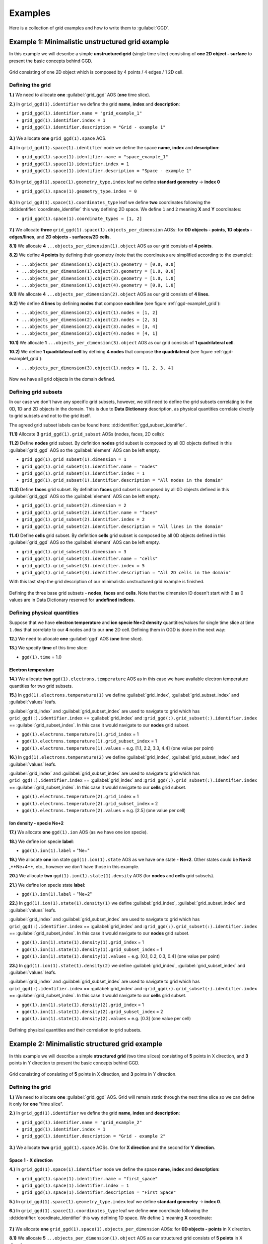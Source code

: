 ..
    GGD doc copied from https://git.iter.org/projects/IMEX/repos/ggd/browse/doc/guide/source
    
.. _ggd-examples:

========
Examples
========

Here is a collection of grid examples and how to write them to
:guilabel:`GGD`.

-------------------------------------------------
Example 1: Minimalistic unstructured grid example
-------------------------------------------------

In this example we will describe a simple **unstructured grid** (single
time slice) consisting of **one 2D object - surface** to present the basic
concepts behind GGD.

.. _ggd-example1_grid:

.. figure:: images/grid_structure_1.png
   :align: center
   :width: 550px

   Grid consisting of one 2D object which is composed by 4 points / 4 edges /
   1 2D cell.

^^^^^^^^^^^^^^^^^
Defining the grid
^^^^^^^^^^^^^^^^^

**1.)** We need to allocate **one** :guilabel:`grid_ggd` AOS (**one** time slice).

**2.)** In ``grid_ggd(1).identifier`` we define the grid **name**, **index** and
**description**:

- ``grid_ggd(1).identifier.name = "grid_example_1"``
- ``grid_ggd(1).identifier.index = 1``
- ``grid_ggd(1).identifier.description = "Grid - example 1"``

.. figure:: images/example_1_1.png
   :align: center
   :width: 600px

**3.)** We allocate **one** ``grid_ggd(1).space`` AOS.

**4.)** In ``grid_ggd(1).space(1).identifier`` node we define the space **name**,
**index** and **description**:

- ``grid_ggd(1).space(1).identifier.name = "space_example_1"``
- ``grid_ggd(1).space(1).identifier.index = 1``
- ``grid_ggd(1).space(1).identifier.description = "Space - example 1"``

.. figure:: images/example_1_2.png
   :align: center
   :width: 600px

**5.)** In ``grid_ggd(1).space(1).geometry_type.index`` leaf we define
**standard geometry** -> **index 0**

- ``grid_ggd(1).space(1).geometry_type.index = 0``

.. figure:: images/example_1_3.png
   :align: center
   :width: 550px

**6.)** In ``grid_ggd(1).space(1).coordinates_type`` leaf we define **two** coordinates
following the :dd:identifier:`coordinate_identifier` this way defining 2D space. We
define ``1`` and ``2`` meaning **X** and **Y** coordinates:

- ``grid_ggd(1).space(1).coordinate_types = [1, 2]``

.. figure:: images/example_1_4.png
   :align: center
   :width: 500px

**7.)** We allocate **three** ``grid_ggd(1).space(1).objects_per_dimension`` AOSs:
for **0D objects - points**, **1D objects - edges/lines**, and
**2D objects - surfaces/2D cells**.

**8.1)** We allocate **4**  ``...objects_per_dimension(1).object`` AOS as our grid
consists of **4 points**.

**8.2)** We define **4 points** by defining their geometry (note that the
coordinates are simplified according to the example):

- ``...objects_per_dimension(1).object(1).geometry = [0.0, 0.0]``
- ``...objects_per_dimension(1).object(2).geometry = [1.0, 0.0]``
- ``...objects_per_dimension(1).object(3).geometry = [1.0, 1.0]``
- ``...objects_per_dimension(1).object(4).geometry = [0.0, 1.0]``

**9.1)** We allocate **4**  ``...objects_per_dimension(2).object`` AOS as our grid
consists of **4 lines**.

**9.2)** We define **4 lines** by defining **nodes** that compose **each line**
(see figure :ref:`ggd-example1_grid`):

- ``...objects_per_dimension(2).object(1).nodes = [1, 2]``
- ``...objects_per_dimension(2).object(2).nodes = [2, 3]``
- ``...objects_per_dimension(2).object(3).nodes = [3, 4]``
- ``...objects_per_dimension(2).object(4).nodes = [4, 1]``

**10.1)** We allocate **1**  ``...objects_per_dimension(3).object`` AOS as our grid
consists of **1 quadrilateral cell**.

**10.2)** We define **1 quadrilateral cell** by defining **4 nodes** that compose
**the quadrilateral** (see figure :ref:`ggd-example1_grid`):

- ``...objects_per_dimension(3).object(1).nodes = [1, 2, 3, 4]``

.. figure:: images/example_1_5.png
   :align: center
   :width: 600px

Now we have all grid objects in the domain defined.

^^^^^^^^^^^^^^^^^^^^^
Defining grid subsets
^^^^^^^^^^^^^^^^^^^^^

In our case we don't have any specific grid subsets, however, we still need
to define the grid subsets correlating to the 0D, 1D and 2D objects in the
domain. This is due to **Data Dictionary** description, as physical quantities
correlate directly to grid subsets and not to the grid itself.

The agreed grid subset labels can be found here:
:dd:identifier:`ggd_subset_identifier`.

**11.1)** Allocate **3** ``grid_ggd(1).grid_subset`` AOSs (nodes, faces, 2D cells):

**11.2)** Define **nodes** grid subset. By definition **nodes** grid subset is
composed by all 0D objects defined in this :guilabel:`grid_ggd` AOS so the
:guilabel:`element` AOS can be left empty.

- ``grid_ggd(1).grid_subset(1).dimension = 1``
- ``grid_ggd(1).grid_subset(1).identifier.name = "nodes"``
- ``grid_ggd(1).grid_subset(1).identifier.index = 1``
- ``grid_ggd(1).grid_subset(1).identifier.description = "All nodes in the domain"``

**11.3)** Define **faces** grid subset. By definition **faces** grid subset is
composed by all 0D objects defined in this :guilabel:`grid_ggd` AOS so the
:guilabel:`element` AOS can be left empty.

- ``grid_ggd(1).grid_subset(2).dimension = 2``
- ``grid_ggd(1).grid_subset(2).identifier.name = "faces"``
- ``grid_ggd(1).grid_subset(2).identifier.index = 2``
- ``grid_ggd(1).grid_subset(2).identifier.description = "All lines in the domain"``

**11.4)** Define **cells** grid subset. By definition **cells** grid subset is
composed by all 0D objects defined in this :guilabel:`grid_ggd` AOS so the
:guilabel:`element` AOS can be left empty.

- ``grid_ggd(1).grid_subset(3).dimension = 3``
- ``grid_ggd(1).grid_subset(3).identifier.name = "cells"``
- ``grid_ggd(1).grid_subset(3).identifier.index = 5``
- ``grid_ggd(1).grid_subset(3).identifier.description = "All 2D cells in the domain"``

With this last step the grid description of our minimalistic unstructured grid
example is finished.

.. figure:: images/example_1_6.png
   :align: center
   :width: 600px

   Defining the three base grid subsets - **nodes**, **faces** and
   **cells**. Note that the dimension ID doesn't start with 0 as 0 values
   are in Data Dictionary reserved for **undefined indices**.

^^^^^^^^^^^^^^^^^^^^^^^^^^^^
Defining physical quantities
^^^^^^^^^^^^^^^^^^^^^^^^^^^^

Suppose that we have **electron temperature** and **ion specie Ne+2 density**
quantities/values for single time
slice at time ``1.0ms`` that correlate to our **4** nodes and to our **one**
2D cell. Defining them in GGD is done in the next way:

**12.)** We need to allocate **one** :guilabel:`ggd` AOS (**one** time slice).

**13.)** We specify **time** of this time slice:

- ``ggd(1).time`` = 1.0

""""""""""""""""""""
Electron temperature
""""""""""""""""""""

**14.)** We allocate **two** ``ggd(1).electrons.temperature`` AOS as in this case
we have available electron temperature quantities for two grid subsets.

**15.)** In ``ggd(1).electrons.temperature(1)`` we define :guilabel:`grid_index`,
:guilabel:`grid_subset_index` and :guilabel:`values` leafs.

:guilabel:`grid_index` and :guilabel:`grid_subset_index` are used to navigate
to grid which has ``grid_ggd(:).identifier.index`` == :guilabel:`grid_index`
and :``grid_ggd(:).grid_subset(:).identifier.index`` == :guilabel:`grid_subset_index`.
In this case it would navigate to our **nodes** grid subset.

- ``ggd(1).electrons.temperature(1).grid_index`` = 1
- ``ggd(1).electrons.temperature(1).grid_subset_index`` = 1
- ``ggd(1).electrons.temperature(1).values`` = e.g. [1.1, 2.2, 3.3, 4.4] (one value per point)

**16.)** In ``ggd(1).electrons.temperature(2)`` we define :guilabel:`grid_index`,
:guilabel:`grid_subset_index` and :guilabel:`values` leafs.

:guilabel:`grid_index` and :guilabel:`grid_subset_index` are used to navigate
to grid which has ``grid_ggd(:).identifier.index`` == :guilabel:`grid_index`
and :``grid_ggd(:).grid_subset(:).identifier.index`` == :guilabel:`grid_subset_index`.
In this case it would navigate to our **cells** grid subset.

- ``ggd(1).electrons.temperature(2).grid_index`` = 1
- ``ggd(1).electrons.temperature(2).grid_subset_index`` = 2
- ``ggd(1).electrons.temperature(2).values`` = e.g. [2.5] (one value per cell)

"""""""""""""""""""""""""
Ion density - specie Ne+2
"""""""""""""""""""""""""

**17.)** We allocate **one** ``ggd(1).ion`` AOS (as we have one ion specie).

**18.)** We define ion specie **label**:

- ``ggd(1).ion(1).label`` = "Ne+"

**19.)** We allocate **one** ion state ``ggd(1).ion(1).state`` AOS as we have one
state - **Ne+2**. Other states could be **Ne+3** ,**Ne+4**, etc., however we
don't have those in this example.

**20.)** We allocate **two** ``ggd(1).ion(1).state(1).density`` AOS (for **nodes** and
**cells** grid subsets).

**21.)** We define ion specie state **label**:

- ``ggd(1).ion(1).label`` = "Ne+2"

**22.)** In ``ggd(1).ion(1).state(1).density(1)`` we define :guilabel:`grid_index`,
:guilabel:`grid_subset_index` and :guilabel:`values` leafs.

:guilabel:`grid_index` and :guilabel:`grid_subset_index` are used to navigate
to grid which has ``grid_ggd(:).identifier.index`` == :guilabel:`grid_index`
and :``grid_ggd(:).grid_subset(:).identifier.index`` == :guilabel:`grid_subset_index`.
In this case it would navigate to our **nodes** grid subset.

- ``ggd(1).ion(1).state(1).density(1).grid_index`` = 1
- ``ggd(1).ion(1).state(1).density(1).grid_subset_index`` = 1
- ``ggd(1).ion(1).state(1).density(1).values`` = e.g. [0.1, 0.2, 0.3, 0.4] (one value per point)

**23.)** In ``ggd(1).ion(1).state(1).density(2)`` we define :guilabel:`grid_index`,
:guilabel:`grid_subset_index` and :guilabel:`values` leafs.

:guilabel:`grid_index` and :guilabel:`grid_subset_index` are used to navigate
to grid which has ``grid_ggd(:).identifier.index`` == :guilabel:`grid_index`
and :``grid_ggd(:).grid_subset(:).identifier.index`` == :guilabel:`grid_subset_index`.
In this case it would navigate to our **cells** grid subset.

- ``ggd(1).ion(1).state(1).density(2).grid_index`` = 1
- ``ggd(1).ion(1).state(1).density(2).grid_subset_index`` = 2
- ``ggd(1).ion(1).state(1).density(2).values`` = e.g. [0.3] (one value per cell)

.. figure:: images/example_1_7.png
   :align: center
   :width: 700px

   Defining physical quantities and their correlation to grid subsets.

.. _ggd-example2:

-----------------------------------------------
Example 2: Minimalistic structured grid example
-----------------------------------------------

In this example we will describe a simple **structured grid** (two
time slices) consisting of **5** points in X direction, and **3** points in
Y direction to present the basic concepts behind GGD.

.. _ggd-example2_grid:

.. figure:: images/example_2_1.png
   :align: center
   :width: 450px

   Grid consisting of consisting of **5** points in X direction, and **3**
   points in Y direction.

^^^^^^^^^^^^^^^^^
Defining the grid
^^^^^^^^^^^^^^^^^

**1.)** We need to allocate **one** :guilabel:`grid_ggd` AOS. Grid will remain
static through the next time slice so we can define it only for **one**
"time slice".

**2.)** In ``grid_ggd(1).identifier`` we define the grid **name**, **index** and
**description**:

- ``grid_ggd(1).identifier.name = "grid_example_2"``
- ``grid_ggd(1).identifier.index = 1``
- ``grid_ggd(1).identifier.description = "Grid - example 2"``

.. figure:: images/example_2_2.png
   :align: center
   :width: 500px

**3.)** We allocate **two** ``grid_ggd(1).space`` AOSs. One for **X direction** and
the second for **Y direction**.

"""""""""""""""""""""
Space 1 - X direction
"""""""""""""""""""""

**4.)** In ``grid_ggd(1).space(1).identifier`` node we define the space **name**,
**index** and **description**:

- ``grid_ggd(1).space(1).identifier.name = "first_space"``
- ``grid_ggd(1).space(1).identifier.index = 1``
- ``grid_ggd(1).space(1).identifier.description = "First Space"``

**5.)** In ``grid_ggd(1).space(1).geometry_type.index`` leaf we define
**standard geometry** -> **index 0**.

**6.)** In ``grid_ggd(1).space(1).coordinates_type`` leaf we define **one**
coordinate following the :dd:identifier:`coordinate_identifier` this way defining 1D space. We define ``1`` meaning **X** coordinate:

.. figure:: images/example_2_3.png
   :align: center
   :width: 500px

**7.)** We allocate **one** ``grid_ggd(1).space(1).objects_per_dimension`` AOSs:
for **0D objects - points** in X direction.

**8.1)** We allocate **5**  ``...objects_per_dimension(1).object`` AOS as our
structured grid consists of **5 points** in X direction.

**8.2)** We define **5 points** by defining their geometry:

- ``...objects_per_dimension(1).object(1).geometry = [0.0]``
- ``...objects_per_dimension(1).object(2).geometry = [1.0]``
- ``...objects_per_dimension(1).object(3).geometry = [2.0]``
- ``...objects_per_dimension(1).object(4).geometry = [3.0]``
- ``...objects_per_dimension(1).object(5).geometry = [4.0]``

.. figure:: images/example_2_4.png
   :align: center
   :width: 500px

"""""""""""""""""""""
Space 2 - Y direction
"""""""""""""""""""""

**9.)** In ``grid_ggd(1).space(2).identifier`` node we define the space **name**,
**index** and **description**:

- ``grid_ggd(1).space(2).identifier.name = "second_space"``
- ``grid_ggd(1).space(2).identifier.index = 1``
- ``grid_ggd(1).space(2).identifier.description = "Second Space"``

**10.)** In ``grid_ggd(1).space(2).geometry_type.index`` leaf we define
**standard geometry** -> **index 0**

**11.)** In ``grid_ggd(1).space(2).coordinates_type`` leaf we define **one**
coordinate following the :dd:identifier:`coordinate_identifier` this way defining 1D space. We define ``2`` meaning **Y** coordinate:

.. figure:: images/example_2_5.png
   :align: center
   :width: 500px

**12.)** We allocate **one** ``grid_ggd(1).space(2).objects_per_dimension`` AOSs:
for **0D objects - points** in X direction.

**13.1)** We allocate **3** ``...objects_per_dimension(1).object`` AOS as our
structured grid consists of **3 points** in Y direction.

**13.2)** We define **5 points** by defining their geometry:

- ``...objects_per_dimension(1).object(1).geometry = [0.0]``
- ``...objects_per_dimension(1).object(2).geometry = [1.0]``
- ``...objects_per_dimension(1).object(3).geometry = [2.0]``

.. figure:: images/example_2_6.png
   :align: center
   :width: 500px

^^^^^^^^^^^^^^^^^^^^^
Defining grid subsets
^^^^^^^^^^^^^^^^^^^^^

We need to define the grid subsets correlating to the 0D, 1D and 2D objects in the
domain. This is due to **Data Dictionary** description, as physical quantities
correlate directly to grid subsets and to the grid itself.

The agreed grid subset labels can be found here:
:dd:identifier:`ggd_subset_identifier`.

**14.2)** Allocate **3** grid_subsets (nodes, faces, 2D cells):

"""""""""""""""""
Base grid subsets
"""""""""""""""""

**15.2)** Define **nodes** grid subset. By definition **nodes** grid subset is
composed by all 0D objects defined in this :guilabel:`grid_ggd` AOS so the
:guilabel:`element` AOS can be left empty.

- ``grid_ggd(1).grid_subset(1).dimension = 1``
- ``grid_ggd(1).grid_subset(1).identifier.name = "nodes"``
- ``grid_ggd(1).grid_subset(1).identifier.index = 1``
- ``grid_ggd(1).grid_subset(1).identifier.description = "All nodes in the domain"``

**15.3)** Define **faces** grid subset. By definition **faces** grid subset is
composed by all 0D objects defined in this :guilabel:`grid_ggd` AOS so the
:guilabel:`element` AOS can be left empty.

- ``grid_ggd(1).grid_subset(2).dimension = 2``
- ``grid_ggd(1).grid_subset(2).identifier.name = "faces"``
- ``grid_ggd(1).grid_subset(2).identifier.index = 2``
- ``grid_ggd(1).grid_subset(2).identifier.description = "All lines in the domain"``

**15.4)** Define **cells** grid subset. By definition **cells** grid subset is
composed by all 0D objects defined in this :guilabel:`grid_ggd` AOS so the
:guilabel:`element` AOS can be left empty.

- ``grid_ggd(1).grid_subset(3).dimension = 3``
- ``grid_ggd(1).grid_subset(3).identifier.name = "cells"``
- ``grid_ggd(1).grid_subset(3).identifier.index = 3``
- ``grid_ggd(1).grid_subset(3).identifier.description = "All 2D cells in the domain"``

.. figure:: images/example_1_6.png
   :align: center
   :width: 600px

   Defining three base grid subsets.

^^^^^^^^^^^^^^^^^^^^^^^^^^^^
Defining physical quantities
^^^^^^^^^^^^^^^^^^^^^^^^^^^^

Suppose that we have **electron temperature** quantities/values for
**two time slices** at times ``1.0ms`` and ``2.0ms`` that correlate to our
**15 points** (we assume that we don't have any data for 2D cells). Defining
them in GGD is done in the next way:

**16.)** We need to allocate **two** :guilabel:`ggd` AOS (**two** time slices).

**17.)** We specify **time** value for both time slices:

- ``ggd(1).time`` = 1.0
- ``ggd(2).time`` = 2.0

"""""""""""""""""""""""""""""""""""""""
Electron temperature - First time slice
"""""""""""""""""""""""""""""""""""""""

**18.)** We allocate **one** ``ggd(1).electrons.temperature`` AOS as in this case
we have available electron temperature quantities for one grid subset.

**19.)** In ``ggd(1).electrons.temperature(1)`` we define :guilabel:`grid_index`,
:guilabel:`grid_subset_index` and :guilabel:`values` leafs.

:guilabel:`grid_index` and :guilabel:`grid_subset_index` are used to navigate
to grid which has ``grid_ggd(:).identifier.index`` == :guilabel:`grid_index`
and :``grid_ggd(:).grid_subset(:).identifier.index`` == :guilabel:`grid_subset_index`.
In this case it would navigate to our **nodes** grid subset.

- ``ggd(1).electrons.temperature(1).grid_index`` = 1
- ``ggd(1).electrons.temperature(1).grid_subset_index`` = 1
- ``ggd(1).electrons.temperature(1).values`` = e.g. [1.1, 2.2, ...,  15.15] (one value per point, 15 values)

""""""""""""""""""""""""""""""""""""""""
Electron temperature - Second time slice
""""""""""""""""""""""""""""""""""""""""

**20.)** We allocate **one** ``ggd(1).electrons.temperature`` AOS as in this case
we have available electron temperature quantities for one grid subset.

**21.)** In ``ggd(1).electrons.temperature(1)`` we define :guilabel:`grid_index`,
:guilabel:`grid_subset_index` and :guilabel:`values` leafs.

:guilabel:`grid_index` and :guilabel:`grid_subset_index` are used to navigate
to grid which has ``grid_ggd(:).identifier.index`` == :guilabel:`grid_index`
and :``grid_ggd(:).grid_subset(:).identifier.index`` == :guilabel:`grid_subset_index`.
In this case it would navigate to our **nodes** grid subset.

- ``ggd(2).electrons.temperature(1).grid_index`` = 1
- ``ggd(2).electrons.temperature(1).grid_subset_index`` = 1
- ``ggd(2).electrons.temperature(1).values`` = e.g. [2.2, 3.3, ...,  16.16] (one value per point, 15 values)

.. figure:: images/example_2_9.png
   :align: center
   :width: 600px

   Defining electron temperature data fields for two time slices.

-----------------------------------------
Example 3: Structured grid subset example
-----------------------------------------

Following the :ref:`ggd-example2`, lets assume that the **two right-most 2D cells**
represent our **outer divertor** grid subset, just for purposes to explain the
grid subset concepts when dealing with structured grids.

^^^^^^^^^^^^^^^^^^^^^^^^^^
Outer divertor grid subset
^^^^^^^^^^^^^^^^^^^^^^^^^^

Our **4-th** grid subset represents **outer divertor** region (just for
explanation purposes), as seen in the figure below.

.. figure:: images/example_2_8.png
   :align: center
   :width: 400px

Now we need to define the **elements** which compose this grid subset. In this
case, the **elemets** are **2D cells**, and those 2D cells are composed by
**objects**, in this case points defined on 1D spaces. So we will have
**2 elements**, each composed by **2x4 points** which are defined on **1D spaces**.

**1.)** Describe **outer divertor** grid subset. By grid subset identifiers definition
(see :dd:identifier:`ggd_subset_identifier`) **outer divertor** is defined by index 24.

- ``grid_ggd(1).grid_subset(4).dimension = 3``
- ``grid_ggd(1).grid_subset(4).identifier.name = "outer_divertor"``
- ``grid_ggd(1).grid_subset(4).identifier.index = 24``
- ``grid_ggd(1).grid_subset(4).identifier.description = "Outer Divertor"``

**2.)** Allocate **2** element AOS and for each element AOS **8** object AOS.

**3.1)** Defining **first** element - 2D cell based on 4 points each defined
using 1D spaces. The :guilabel:`space`, :guilabel:`dimension` and
:guilabel:`index` indices are used to navigate through
``grid_ggd(1).space(space_index).objects_per_dimension(dimension_index).object(index)``:

First point:

- ``grid_ggd(1).grid_subset(4).element(1).object(1).space = 1``
- ``grid_ggd(1).grid_subset(4).element(1).object(1).dimension = 1``
- ``grid_ggd(1).grid_subset(4).element(1).object(1).index = 4``

- ``grid_ggd(1).grid_subset(4).element(1).object(2).space = 2``
- ``grid_ggd(1).grid_subset(4).element(1).object(2).dimension = 1``
- ``grid_ggd(1).grid_subset(4).element(1).object(2).index = 1``

Second point:

- ``grid_ggd(1).grid_subset(4).element(1).object(3).space = 1``
- ``grid_ggd(1).grid_subset(4).element(1).object(3).dimension = 1``
- ``grid_ggd(1).grid_subset(4).element(1).object(3).index = 5``

- ``grid_ggd(1).grid_subset(4).element(1).object(4).space = 2``
- ``grid_ggd(1).grid_subset(4).element(1).object(4).dimension = 1``
- ``grid_ggd(1).grid_subset(4).element(1).object(4).index = 1``

Third point:

- ``grid_ggd(1).grid_subset(4).element(1).object(5).space = 1``
- ``grid_ggd(1).grid_subset(4).element(1).object(5).dimension = 1``
- ``grid_ggd(1).grid_subset(4).element(1).object(5).index = 5``

- ``grid_ggd(1).grid_subset(4).element(1).object(6).space = 2``
- ``grid_ggd(1).grid_subset(4).element(1).object(6).dimension = 1``
- ``grid_ggd(1).grid_subset(4).element(1).object(6).index = 2``

Fourth point:

- ``grid_ggd(1).grid_subset(4).element(1).object(7).space = 1``
- ``grid_ggd(1).grid_subset(4).element(1).object(7).dimension = 1``
- ``grid_ggd(1).grid_subset(4).element(1).object(7).index = 4``

- ``grid_ggd(1).grid_subset(4).element(1).object(8).space = 2``
- ``grid_ggd(1).grid_subset(4).element(1).object(8).dimension = 1``
- ``grid_ggd(1).grid_subset(4).element(1).object(8).index = 2``

**3.2)** Defining **second** element - 2D cell based on 4 points each defined
using 1D spaces:

First point:

- ``grid_ggd(1).grid_subset(4).element(2).object(1).space = 1``
- ``grid_ggd(1).grid_subset(4).element(2).object(1).dimension = 1``
- ``grid_ggd(1).grid_subset(4).element(2).object(1).index = 4``

- ``grid_ggd(1).grid_subset(4).element(2).object(2).space = 2``
- ``grid_ggd(1).grid_subset(4).element(2).object(2).dimension = 1``
- ``grid_ggd(1).grid_subset(4).element(2).object(2).index = 2``

Second point:

- ``grid_ggd(1).grid_subset(4).element(2).object(3).space = 1``
- ``grid_ggd(1).grid_subset(4).element(2).object(3).dimension = 1``
- ``grid_ggd(1).grid_subset(4).element(2).object(3).index = 5``

- ``grid_ggd(1).grid_subset(4).element(2).object(4).space = 2``
- ``grid_ggd(1).grid_subset(4).element(2).object(4).dimension = 1``
- ``grid_ggd(1).grid_subset(4).element(2).object(4).index = 2``

Third point:

- ``grid_ggd(1).grid_subset(4).element(2).object(5).space = 1``
- ``grid_ggd(1).grid_subset(4).element(2).object(5).dimension = 1``
- ``grid_ggd(1).grid_subset(4).element(2).object(5).index = 5``

- ``grid_ggd(1).grid_subset(4).element(2).object(6).space = 2``
- ``grid_ggd(1).grid_subset(4).element(2).object(6).dimension = 1``
- ``grid_ggd(1).grid_subset(4).element(2).object(6).index = 3``

Fourth point:

- ``grid_ggd(1).grid_subset(4).element(2).object(7).space = 1``
- ``grid_ggd(1).grid_subset(4).element(2).object(7).dimension = 1``
- ``grid_ggd(1).grid_subset(4).element(2).object(7).index = 4``

- ``grid_ggd(1).grid_subset(4).element(2).object(8).space = 2``
- ``grid_ggd(1).grid_subset(4).element(2).object(8).dimension = 1``
- ``grid_ggd(1).grid_subset(4).element(2).object(8).index = 3``

.. figure:: images/example_2_7.png
   :align: center
   :width: 600px

This way our grid subset **outer divertor** is defined.

--------------------------------------------
Example 4: Unstructured grid subsets example
--------------------------------------------

In this example we will describe **unstructured grid** (two time slices)
in **[R, Z] space** consisting of

- **20 points** (0D objects)
- **31 edges/lines** (1D objects), and
- **12 surfaces/2D cells** (2D objects).

This grid will contains **6 grid subsets**, 3 base ones and four additional
ones, according to :dd:identifier:`ggd_subset_identifier`:

- **nodes (all nodes in the domain)**,
- **faces (all lines/edges in the domain)**,
- **cells (all surfaces/2D cells in the domain)**,
- **x_aligned_faces (all X aligned lines)**,
- **y_aligned_faces (all Y aligned lines)**,
- **outer_divertor** (marked with green quadrilaterals)

.. note::  In this example **outer_divertor** grid subset won't represent the
           actual outer divertor region. It is only to give an insight how
           to represent grid subsets in the GGD.

.. figure:: images/example_3_1.png
   :align: center
   :width: 500px

   Unstructured grid used in this example and **connectivity array** for 2D
   objects - quadrilateral cells. Assumed grid subset "outer_divertor"
   is marked by green quadrilaterals.

^^^^^^^^^^^^^^^^^
Defining the grid
^^^^^^^^^^^^^^^^^

**1.)** We need to allocate **one** :guilabel:`grid_ggd` AOS (**one** AOS as we
assume that grid does not change with time).

**2.)** In ``grid_ggd(1).identifier`` we define the grid **name**, **index** and
**description**:

- ``grid_ggd(1).identifier.name = "grid_example_4"``
- ``grid_ggd(1).identifier.index = 1``
- ``grid_ggd(1).identifier.description = "Grid - example 4"``

**3.)** We allocate **one** ``grid_ggd(1).space`` AOS.

**4.)** In ``grid_ggd(1).space(1).identifier`` node we define the space **name**,
**index** and **description**:

- ``grid_ggd(1).space(1).identifier.name = "space_example_4"``
- ``grid_ggd(1).space(1).identifier.index = 1``
- ``grid_ggd(1).space(1).identifier.description = "Space - example 4"``

**5.)** In ``grid_ggd(1).space(1).geometry_type.index`` leaf we define
**standard geometry** -> **index 0**

- ``grid_ggd(1).space(1).geometry_type.index = 0``

**6.)** In ``grid_ggd(1).space(1).coordinates_type`` leaf we define **two**
coordinates following the :dd:identifier:`coordinate_identifier` this way defining 2D
space. We define ``4`` and ``3`` meaning **R** and **Z** coordinates
according to :dd:identifier:`coordinate_identifier`:

- ``grid_ggd(1).space(1).coordinate_types = [4, 3]``

.. figure:: images/example_3_2.png
   :align: center
   :width: 500px

   Representation of defining **grid** and **space** identifier
   :guilabel:`name`, :guilabel:`index`, and :guilabel:`description`; and
   space :guilabel:`geometry_type` and :guilabel:`coordinates_type` in GGD.

**7.)** We allocate **three** ``grid_ggd(1).space(1).objects_per_dimension`` AOSs:
for **0D objects - points**, **1D objects - edges/lines**, and
**2D objects - surfaces/2D cells**.

**8.1)** We allocate **20**  ``...objects_per_dimension(1).object`` AOS as our grid
consists of **20 points**.

**8.2)** We define **20 points** by defining their geometry (note that the
coordinates are simplified and marked by :math:`{r}` and :math:`{z}` symbols
instead of values according to the example):

- ``...objects_per_dimension(1).object(1).geometry = [r_1, z_1]``
- ``...objects_per_dimension(1).object(2).geometry = [r_2, z_2]``
- ``...objects_per_dimension(1).object(3).geometry = [r_3, z_3]``
- ...
- ``...objects_per_dimension(1).object(20).geometry = [r_20, z_20]``

.. figure:: images/example_3_3.png
   :align: center
   :width: 500px

   Representation of defining all 0D objects/points/nodes in the domain
   with GGD.

**9.1)** We allocate **31**  ``...objects_per_dimension(2).object`` AOS as our grid
consists of **31 lines**.

**9.2)** We define **31 lines** by defining **nodes** that compose **each line**.
First we define the "x-aligned (r-aligned)" lines and then the
"y-aligned (z-aligned" lines.

- ``...objects_per_dimension(2).object(1).nodes = [1, 2]``
- ``...objects_per_dimension(2).object(2).nodes = [2, 3]``
- ``...objects_per_dimension(2).object(3).nodes = [3, 4]``
- ``...objects_per_dimension(2).object(4).nodes = [4, 5]``
- ``...objects_per_dimension(2).object(5).nodes = [6, 7]``
- ``...objects_per_dimension(2).object(6).nodes = [7, 8]``
- ``...objects_per_dimension(2).object(7).nodes = [8, 9]``
- ``...objects_per_dimension(2).object(8).nodes = [9, 10]``
- ``...objects_per_dimension(2).object(9).nodes = [11, 12]``
- ``...objects_per_dimension(2).object(10).nodes = [12, 13]``
- ``...objects_per_dimension(2).object(11).nodes = [13, 14]``
- ``...objects_per_dimension(2).object(12).nodes = [14, 15]``
- ``...objects_per_dimension(2).object(13).nodes = [16, 17]``
- ``...objects_per_dimension(2).object(14).nodes = [17, 18]``
- ``...objects_per_dimension(2).object(15).nodes = [18, 19]``
- ``...objects_per_dimension(2).object(16).nodes = [19, 20]``
- ``...objects_per_dimension(2).object(17).nodes = [1, 6]``
- ``...objects_per_dimension(2).object(18).nodes = [6, 11]``
- ``...objects_per_dimension(2).object(19).nodes = [11, 16]``
- ``...objects_per_dimension(2).object(20).nodes = [2, 7]``
- ``...objects_per_dimension(2).object(21).nodes = [7, 12]``
- ``...objects_per_dimension(2).object(22).nodes = [12, 17]``
- ``...objects_per_dimension(2).object(23).nodes = [3, 8]``
- ``...objects_per_dimension(2).object(24).nodes = [8, 13]``
- ``...objects_per_dimension(2).object(25).nodes = [13, 18]``
- ``...objects_per_dimension(2).object(26).nodes = [4, 9]``
- ``...objects_per_dimension(2).object(27).nodes = [9, 14]``
- ``...objects_per_dimension(2).object(28).nodes = [14, 19]``
- ``...objects_per_dimension(2).object(29).nodes = [5, 10]``
- ``...objects_per_dimension(2).object(30).nodes = [10, 15]``
- ``...objects_per_dimension(2).object(31).nodes = [15, 20]``

.. Note:: The ``...objects_per_dimension(2).object(:).measure`` could be filled
          with the line length, however we don't need that information here.

.. figure:: images/example_3_4.png
   :align: center
   :width: 500px

   Representation of defining all 1D objects/lines in the domain
   with GGD.

**10.1)** We allocate **12**  ``...objects_per_dimension(3).object`` AOS as our grid
consists of **12 quadrilateral cells**.

**10.2)** We define connectivity array for 2D objects - **12 quads** by defining
**nodes** that compose **each quad element**.

- ``...objects_per_dimension(3).object(1).nodes = [1, 2, 7, 6]``
- ``...objects_per_dimension(3).object(2).nodes = [2, 3, 8, 7]``
- ``...objects_per_dimension(3).object(3).nodes = [3, 4, 9, 8]``
- ``...objects_per_dimension(3).object(4).nodes = [4, 5, 10, 9]``
- ``...objects_per_dimension(3).object(5).nodes = [6, 7, 12, 11]``
- ``...objects_per_dimension(3).object(6).nodes = [7, 8, 13, 12]``
- ``...objects_per_dimension(3).object(7).nodes = [8, 9, 14, 13]``
- ``...objects_per_dimension(3).object(8).nodes = [9, 10, 15, 14]``
- ``...objects_per_dimension(3).object(9).nodes = [11, 12, 17, 16]``
- ``...objects_per_dimension(3).object(10).nodes = [12, 13, 18, 17]``
- ``...objects_per_dimension(3).object(11).nodes = [13, 14, 19, 18]``
- ``...objects_per_dimension(3).object(12).nodes = [14, 15, 20, 19]``

.. Note:: The ``...objects_per_dimension(3).object(:).measure`` could be filled
          with the quad surface area, however we don't need that information
          here.

.. figure:: images/example_3_5.png
   :align: center
   :width: 500px

   Representation of defining all 2D objects/quads in the domain
   with GGD.

"""""""""""""""""""""
Defining grid subsets
"""""""""""""""""""""

First we need to define the grid subsets correlating to the 0D, 1D and 2D
objects in the domain. This is due to **Data Dictionary** description,
as physical quantities (data fields) correlate directly to grid subsets and
not to the grid itself.

Second, we will define 3 more grid subsets: **x_aligned_faces**,
**y_aligned_faces**, and our **"outer divertor"** grid subset, giving us a
total of **6** grid subsets.

The agreed grid subset labels can be found here:
:dd:identifier:`ggd_subset_identifier`.

11) Allocate **6** ``grid_ggd(1).grid_subset`` AOSs:

**12.1)** Define **nodes** grid subset. By definition **nodes** grid subset is
composed by all 0D objects defined in this :guilabel:`grid_ggd` AOS so the
:guilabel:`element` AOS can be left empty.

- ``grid_ggd(1).grid_subset(1).dimension = 1``
- ``grid_ggd(1).grid_subset(1).identifier.name = "nodes"``
- ``grid_ggd(1).grid_subset(1).identifier.index = 1``
- ``grid_ggd(1).grid_subset(1).identifier.description = "All nodes in the domain"``

**12.2)** Define **faces** grid subset. By definition **faces** grid subset is
composed by all 0D objects defined in this :guilabel:`grid_ggd` AOS so the
:guilabel:`element` AOS can be left empty.

- ``grid_ggd(1).grid_subset(2).dimension = 2``
- ``grid_ggd(1).grid_subset(2).identifier.name = "faces"``
- ``grid_ggd(1).grid_subset(2).identifier.index = 2``
- ``grid_ggd(1).grid_subset(2).identifier.description = "All lines in the domain"``

**12.3)** Define **cells** grid subset. By definition **cells** grid subset is
composed by all 0D objects defined in this :guilabel:`grid_ggd` AOS so the
:guilabel:`element` AOS can be left empty.

- ``grid_ggd(1).grid_subset(3).dimension = 3``
- ``grid_ggd(1).grid_subset(3).identifier.name = "cells"``
- ``grid_ggd(1).grid_subset(3).identifier.index = 3``
- ``grid_ggd(1).grid_subset(3).identifier.description = "All 2D cells in the domain"``

.. figure:: images/example_1_6.png
   :align: center
   :width: 600px

   Defining the three base grid subsets - **nodes**, **faces** and
   **cells**.

**12.3)** Define **x_alignes_faces** grid subset. Here we need to define
**16 elements each composed by single 1D object - face**. Other option could
be to define **16 elements each composed by two 0D objects - points**, however
we already have the lines defined in ``objects_per_dimension(2)`` so this is
not necessary.

- ``grid_ggd(1).grid_subset(4).dimension = 2``
- ``grid_ggd(1).grid_subset(4).identifier.name = "x_aligned_faces"``
- ``grid_ggd(1).grid_subset(4).identifier.index = 3``
- ``grid_ggd(1).grid_subset(4).identifier.description = "X aligned faces"``

- ``grid_ggd(1).grid_subset(4).element(1).object(1).space = 1``
- ``grid_ggd(1).grid_subset(4).element(1).object(1).dimension = 2``
- ``grid_ggd(1).grid_subset(4).element(1).object(1).index = 1``

- ``grid_ggd(1).grid_subset(4).element(2).object(1).space = 1``
- ``grid_ggd(1).grid_subset(4).element(2).object(1).dimension = 2``
- ``grid_ggd(1).grid_subset(4).element(2).object(1).index = 2``

In this case all object AOSs hold **the same** ``space`` and ``dimension``, only
the ``index`` is different, navigating to different object in the same space
under the same dimension. Following that, only the different ``index`` leaf
contents will be shown below.

- ``grid_ggd(1).grid_subset(4).element(3).object(1).index = 3``
- ``grid_ggd(1).grid_subset(4).element(4).object(1).index = 4``
- ``grid_ggd(1).grid_subset(4).element(5).object(1).index = 5``
- ``grid_ggd(1).grid_subset(4).element(6).object(1).index = 6``
- ``grid_ggd(1).grid_subset(4).element(7).object(1).index = 7``
- ``grid_ggd(1).grid_subset(4).element(8).object(1).index = 8``
- ``grid_ggd(1).grid_subset(4).element(9).object(1).index = 9``
- ``grid_ggd(1).grid_subset(4).element(10).object(1).index = 10``
- ``grid_ggd(1).grid_subset(4).element(11).object(1).index = 11``
- ``grid_ggd(1).grid_subset(4).element(12).object(1).index = 12``
- ``grid_ggd(1).grid_subset(4).element(13).object(1).index = 13``
- ``grid_ggd(1).grid_subset(4).element(14).object(1).index = 14``
- ``grid_ggd(1).grid_subset(4).element(15).object(1).index = 15``
- ``grid_ggd(1).grid_subset(4).element(16).object(1).index = 16``

.. figure:: images/example_3_6.png
   :align: center
   :width: 325px

   Defining the **x_aligned_faces** grid subset in GGD.

**12.4)** Define **y_alignes_faces** grid subset. Here we need to define
**15 elements each composed by single 1D object - face**.

- ``grid_ggd(1).grid_subset(5).dimension = 2``
- ``grid_ggd(1).grid_subset(5).identifier.name = "y_aligned_faces"``
- ``grid_ggd(1).grid_subset(5).identifier.index = 4``
- ``grid_ggd(1).grid_subset(5).identifier.description = "Y aligned faces"``

- ``grid_ggd(1).grid_subset(5).element(1).object(1).space = 1``
- ``grid_ggd(1).grid_subset(5).element(1).object(1).dimension = 2``
- ``grid_ggd(1).grid_subset(5).element(1).object(1).index = 17``

- ``grid_ggd(1).grid_subset(5).element(2).object(1).space = 1``
- ``grid_ggd(1).grid_subset(5).element(2).object(1).dimension = 2``
- ``grid_ggd(1).grid_subset(5).element(2).object(1).index = 18``

In this case all object AOSs hold **the same** ``space`` and ``dimension``, only
the ``index`` is different, navigating to different object in the same space
under the same dimension. Following that, only the different ``index`` leaf
contents will be shown below.

- ``grid_ggd(1).grid_subset(5).element(3).object(1).index = 19``
- ``grid_ggd(1).grid_subset(5).element(4).object(1).index = 20``
- ``grid_ggd(1).grid_subset(5).element(5).object(1).index = 21``
- ``grid_ggd(1).grid_subset(5).element(6).object(1).index = 22``
- ``grid_ggd(1).grid_subset(5).element(7).object(1).index = 23``
- ``grid_ggd(1).grid_subset(5).element(8).object(1).index = 24``
- ``grid_ggd(1).grid_subset(5).element(9).object(1).index = 25``
- ``grid_ggd(1).grid_subset(5).element(10).object(1).index = 26``
- ``grid_ggd(1).grid_subset(5).element(11).object(1).index = 27``
- ``grid_ggd(1).grid_subset(5).element(12).object(1).index = 28``
- ``grid_ggd(1).grid_subset(5).element(13).object(1).index = 29``
- ``grid_ggd(1).grid_subset(5).element(14).object(1).index = 30``
- ``grid_ggd(1).grid_subset(5).element(15).object(1).index = 31``

.. figure:: images/example_3_7.png
   :align: center
   :width: 325px

   Defining the **y_aligned_faces** grid subset in GGD.

12.5) Define our **"outer_divertor"** grid subset. Here we need to define
**12 elements each composed by single 2D object - cell/quad**.

- ``grid_ggd(1).grid_subset(6).dimension = 3``
- ``grid_ggd(1).grid_subset(6).identifier.name = "outer_divertor"``
- ``grid_ggd(1).grid_subset(6).identifier.index = 24``
- ``grid_ggd(1).grid_subset(6).identifier.description = "Cells defining the outer divertor region"``

- ``grid_ggd(1).grid_subset(6).element(1).object(1).space = 1``
- ``grid_ggd(1).grid_subset(6).element(1).object(1).dimension = 2``
- ``grid_ggd(1).grid_subset(6).element(1).object(1).index = 1``

- ``grid_ggd(1).grid_subset(6).element(2).object(1).space = 1``
- ``grid_ggd(1).grid_subset(6).element(2).object(1).dimension = 2``
- ``grid_ggd(1).grid_subset(6).element(2).object(1).index = 2``

- ``grid_ggd(1).grid_subset(6).element(2).object(1).space = 1``
- ``grid_ggd(1).grid_subset(6).element(2).object(1).dimension = 2``
- ``grid_ggd(1).grid_subset(6).element(3).object(1).index = 3``

- ``grid_ggd(1).grid_subset(6).element(2).object(1).space = 1``
- ``grid_ggd(1).grid_subset(6).element(2).object(1).dimension = 2``
- ``grid_ggd(1).grid_subset(6).element(4).object(1).index = 4``

.. figure:: images/example_3_8.png
   :align: center
   :width: 550px

   Defining the **outer_divertor** grid subset in GGD.

^^^^^^^^^^^^^^^^^^^^^^^^^^^^
Defining physical quantities
^^^^^^^^^^^^^^^^^^^^^^^^^^^^

In this example we assume that we have **electron temperature**
quantities/values for **two time slices** (the grid is static) at times
``1.0ms`` and ``2.0ms`` that correlate to our **20 points** and **12 quads**. Defining them in GGD is done in the next
way:

**13.)** We need to allocate **two** :guilabel:`ggd` AOS (**two** time slices).

**14.)** We specify **time** value for both time slices:

- ``ggd(1).time`` = 1.0
- ``ggd(2).time`` = 2.0

""""""""""""""""""""
Electron temperature
""""""""""""""""""""

**15.)** We allocate **three** ``ggd(1).electrons.temperature`` AOSs as in this case
we have available (we assume) electron temperature quantities for three
grid subsets - **nodes**, **cells** and **outer_divertor**.

''''''''''''''''
First time slice
''''''''''''''''

**16.)** In ``ggd(1).electrons.temperature(1)`` we define :guilabel:`grid_index`,
:guilabel:`grid_subset_index` and :guilabel:`values` leafs.

:guilabel:`grid_index` and :guilabel:`grid_subset_index` are used to navigate
to grid which has ``grid_ggd(:).identifier.index`` == :guilabel:`grid_index`
and :``grid_ggd(:).grid_subset(:).identifier.index`` == :guilabel:`grid_subset_index`.
In this case it would navigate to our **nodes** grid subset.

- ``ggd(1).electrons.temperature(1).grid_index`` = 1
- ``ggd(1).electrons.temperature(1).grid_subset_index`` = 1
- ``ggd(1).electrons.temperature(1).values`` = e.g. [1.1, 2.2, ...,  20.20] (one value per point, 20 values)

**17.)** In ``ggd(1).electrons.temperature(2)`` we define :guilabel:`grid_index`,
:guilabel:`grid_subset_index` and :guilabel:`values` leafs.

In this case it would navigate to our **cells** grid subset.

- ``ggd(1).electrons.temperature(2).grid_index`` = 1
- ``ggd(1).electrons.temperature(2).grid_subset_index`` = 5
- ``ggd(1).electrons.temperature(2).values`` = e.g. [1.1, 2.2, ...,  12.12] (one value per quad, 12 values)

**18.)** In ``ggd(1).electrons.temperature(3)`` we define :guilabel:`grid_index`,
:guilabel:`grid_subset_index` and :guilabel:`values` leafs.

In this case it would navigate to our **outer_divertor** grid subset.

- ``ggd(1).electrons.temperature(3).grid_index`` = 1
- ``ggd(1).electrons.temperature(3).grid_subset_index`` = 24
- ``ggd(1).electrons.temperature(3).values`` = e.g. [3.3, 4.4, 7.7, 8.8] (one value per quad, 4 values)

'''''''''''''''''
Second time slice
'''''''''''''''''

**19.)** In ``ggd(2).electrons.temperature(1)`` we define :guilabel:`grid_index`,
:guilabel:`grid_subset_index` and :guilabel:`values` leafs.

In this case it would navigate to our **nodes** grid subset.

- ``ggd(2).electrons.temperature(1).grid_index`` = 1
- ``ggd(2).electrons.temperature(1).grid_subset_index`` = 1
- ``ggd(2).electrons.temperature(1).values`` = e.g. [2.2, 3.3, ...,  21.21] (one value per point, 20 values)

**20.)** In ``ggd(2).electrons.temperature(2)`` we define :guilabel:`grid_index`,
:guilabel:`grid_subset_index` and :guilabel:`values` leafs.

In this case it would navigate to our **cells** grid subset.

- ``ggd(2).electrons.temperature(2).grid_index`` = 1
- ``ggd(2).electrons.temperature(2).grid_subset_index`` = 5
- ``ggd(2).electrons.temperature(2).values`` = e.g. [2.2, 3.3, ...,  13.13] (one value per quad, 12 values)

**21.)** In ``ggd(2).electrons.temperature(3)`` we define :guilabel:`grid_index`,
:guilabel:`grid_subset_index` and :guilabel:`values` leafs.

In this case it would navigate to our **outer_divertor** grid subset.

- ``ggd(2).electrons.temperature(3).grid_index`` = 1
- ``ggd(2).electrons.temperature(3).grid_subset_index`` = 24
- ``ggd(2).electrons.temperature(3).values`` = e.g. [4.4, 5.5, 8.8, 9.9] (one value per quad, 4 values)

.. figure:: images/example_3_9.png
   :align: center
   :width: 600px

   Defining electron temperature data fields for **two time slices** and
   **three grid subsets** - **nodes**, **cells**, and our **outer_divertor**.



-----------------------------------------------------
MHD example: Combined unstructured and Fourier space 
-----------------------------------------------------

The following example is based on the [JOREK]_ non-linear MHD code.
JOREK uses Bezier FEM description in poloidal plane and Fourier
interpolation in toroidal direction. So far, the implementaion of such
geometry has not been treated in similar codes. The example follows
:file:`jorek/util/IMAS/JOREK2IDS/jorekjorekHDF5toIDS.py` python script
that reads jorek HDF5 files and writes IDS. The most important
properties that are stored are 2D grid, it's properties and values.

The discretization of JOREK is well described in the paper
[Czarny-Huysmans-2008]_.

For all variables indexed by :math:`\nu=1\dots N_{var}` the
distibution :math:`X(s,t,\varphi)` of quantity :math:`X` at the
toroidal position :math:`\varphi` in a given finite element can be
expressed by

.. math::
  X_\nu(s,t,\varphi)
  =\sum_{k=1}^{N_{vert}}\sum_{j=1}^{N_{ord}}\sum_{l=1}^{N_{tor}}~
    &\texttt{nodes(i).values(l,j,}\nu\texttt{)}  
    \cdot\texttt{H}(k,j;s,t)\\
    &\cdot\texttt{element.size(k,j)}
    \cdot Z_l(\varphi),

where ``i=element.vertex(k)`` is the global node index corresponding to 
the vertex ``k`` of the finite element. Here, :math:`N_{var}` denotes the
number of physical variables, :math:`s` and :math:`t` are the poloidal 
local coordinates, ``H`` are Bezier basis functions (polynomials), 
``element.size`` are geometrical coefficients for the element,
:math:`N_{vert}=4` the number of vertices in each
element, :math:`N_{ord}=4` the number of degrees of freedom per
vertex, and :math:`N_{tor}` the number of different toroidal Fourier
modes. The quantity :math:`Z_l(\varphi)` corresponds to the value of
the :math:`l`-th Fourier mode at the toroidal position :math:`\varphi`.
The table below lists which Fourier modes correspond to the different 
mode indices :math:`l` with :math:`n_p` as peridicity of tyhe simulation

+----------------------+---+----------------------------+----------------------------+---------------------------+---------------------------+-----+
| :math:`l`            | 1 | 2                          | 3                          | 4                         | 5                         | ... |
+======================+===+============================+============================+===========================+===========================+=====+
| :math:`Z_l(\varphi)` | 1 | :math:`\cos(n_p\varphi_p)` | :math:`\sin(n_p\varphi_p)` | :math:`\cos(2n_p\varphi)` | :math:`\sin(2n_p\varphi)` | ... |
+----------------------+---+----------------------------+----------------------------+---------------------------+---------------------------+-----+

^^^^^^^^^^^^^^^^^^^^^^^^^^^^^^^^^
Fourier Periodicity - :math:`n_p`
^^^^^^^^^^^^^^^^^^^^^^^^^^^^^^^^^

Type of space geometry (``grid_ggd.space.geometry_type``)
  - 0: standard, 
  - 1:Fourier, 
  - >1: Fourier with periodicity

.. image:: images/jorek_2.png

^^^^^^^^^^^^^^^^^
Defining the grid
^^^^^^^^^^^^^^^^^

.. note::

   If possible, we should always decompose the discretisation into
   spaces: independent discretisation of individual directions.

Following above rule and JOREK discretisation there are two grid_ggd spaces:

- Space 1 is two-dimensional (R,Z) space of unstructured grid
  with geometry_2d associated to nodes and cells. Note that the R,
  Z coordinates are expressed as every other quantity :math:`X(s,t,\varphi)`.
  For tokamak applications, the (R,Z) grid does not vary toroidally and 
  only the `n=0` harmonic is employed. In this case and using JOREK 
  notation, R and Z are expressed as

  :math:`R(s,t) =\sum_{k=1}^{N_{vert}}\sum_{j=1}^{N_{ord}}\texttt{nodes(i).x(j,1)} \cdot\texttt{H}(k,j;s,t) \cdot\texttt{element.size(k,j)}`
  :math:`Z(s,t) =\sum_{k=1}^{N_{vert}}\sum_{j=1}^{N_{ord}}\texttt{nodes(i).x(j,2)} \cdot\texttt{H}(k,j;s,t) \cdot\texttt{element.size(k,j)}`


  a) The geometrical coefficients representing the grid (``x``) are stored as
     ``objects_per_dimension[0].object[i].geometry_2d(j,:)=nodes(i).x(j,:)``
  b) And the elements sizes :math:`1, d_{uk}, d_{vk}, d_{uv}d_{vk}` under 
     ``objects_per_dimension[2].object[i_elm].geometry_2d(:,:)=element.size(:,:)``

- Space 2 is one-dimensional Fourier space with :math:`\varphi` and
  ``geometry_type.index >= 1`` (Fourier) with geometry objects (1, 2,
  3, ..., number of harmonics)

.. image:: images/jorek_1.png
   :scale: 50%



Firstly we write every node and every cell in
``grid_ggd/space/object_per_dimension``. Nodes are stored under index
"0". Each node has :math:`R, Z` coordinate in ``.../geometry`` with
derivatives (in *R* and *Z* direction and mixed) needed for
calculating control points and grid's curvature in
``.../geometry_2d``. Cells are written in similar manner with their
connectivity in geometry and 2D array ``size`` in
``geometry_2d``. Size describes distances from nodes to cell's control
points which is also necessary for plotting more precise grid. Both
``size`` and derivatives are explained in detail in thesis by Daan Van
Vugt [VanVugt19]_.

.. image:: images/jorek_3.png

^^^^^^^^^^^^^^^^^^^^^^^^^^^^
Defining physical quantities
^^^^^^^^^^^^^^^^^^^^^^^^^^^^


For each physical quantity (temperature, psi, j..) values and it's
derivatives must be stored for each node. Values are in
``grid/variable/values``

.. image:: images/jorek_4.png

Values (Te, n, w, ...), stored under GGD, with the above two spaces
form a "structured" (implicitly defined) grid of node values, where
explicitly RZ values of first harmonics are saved first, then RZ
values of the second harmonics follow up to the last RZ
harmonics. Similarly, coefficients on the nodes are saved.  This
definition follows column major (FORTRAN) notation, meaning that with
varying first index (R) the values are close together in the memory
and that the last index (:math:`\varphi` in Fourier space) defines RZ
block of values in memory. At the moment, the correspondance between
:math:`X(s,t,\varphi)` and GGD is, for example for the toroidal
current density


``mhd_ids.ggd[islice].j_tor[0].coefficients[l,m(i,j) ]=nodes(i).values(l,j,index_jtor)``

and ``m(i,j)=i+(j-1)N_dof``.


^^^^^^^^^^^^^^^^^^^^^^
Bezier elements in VTK
^^^^^^^^^^^^^^^^^^^^^^

Bezier geometry is the most complex, but it enables us to increase
nonlinear subdivision level for same number of points within
visualisation platform (such as paraview), because it uses Bezier
polynomials to interpolate more points from initial control
points. Calculation of control points in RZ plane used here is
explained in thesis [VanVugt19]. 


For 2D these control points are used to create
`Bezier quadrilaterals
<https://vtk.org/doc/nightly/html/classvtkBezierQuadrilateral.html>`_. As
a result each cell is made of 4×4 nodes.  When we move to 3D, `Bezier
hexahedrons
<https://vtk.org/doc/nightly/html/classvtkBezierHexahedron.html>`_ are
made of 3 planes of 4×4 points, which gives us 48 nodes per
cell. Because our cell is not 4x4x4 we just skip nodes that are not
there. Anisotropic structure of cell's shape is specified by
``SetHigherOrderDegrees()`` with shape[3,3,2] in
:file:`jorek/utils/jorek_read_h5.py`. (Even though cells are made of
4x4x3 points, one number less must be given for each dimension.)

.. image:: images/jorek_5.png

Therefore, we  have anisotropic Bezier element with:

- In poloidal plane exact Bezier cubic non-rational quads
- In toroidal direction an approximation between toroidal planes with
  rational quadratic Bezier curves.



For sake of clarity a :file:`jorek/util/IMAS/JOREK2IDS/IDS_to_VTK.py`
script is made to read previously written data and makes :file:`.vtu`
for visualisation with ParaView 5.9.1 or higher. Once again we must
choose some arguments to specify what we want our plot to look
like. The most important are "number of planes" and
:math:`\varphi`. Script writes object with Bezier cells if not decided
differently. If Bezier is disabled the plane quadrilateral mesh (2D)
without Fourier harmonics is used. However, node numbering in this
case corresponds to JOREK node and cell numbering (without
subdivision).
